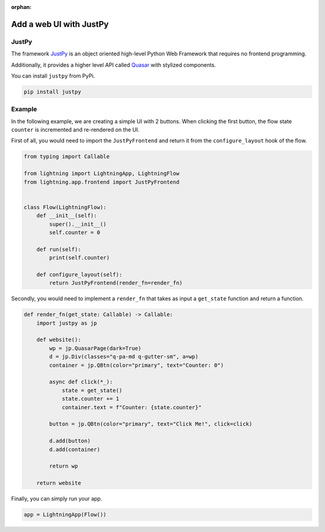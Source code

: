 :orphan:

########################
Add a web UI with JustPy
########################


******
JustPy
******

The framework `JustPy <https://github.com/justpy-org/justpy>`_  is an object oriented high-level Python Web Framework that requires no frontend programming.

Additionally, it provides a higher level API called `Quasar <https://justpy.io/quasar_tutorial/introduction/>`_ with stylized components.


You can install ``justpy`` from PyPi.

.. code-block::

    pip install justpy

*******
Example
*******


In the following example, we are creating a simple UI with 2 buttons.
When clicking the first button, the flow state ``counter`` is incremented and re-rendered on the UI.


First of all, you would need to import the ``JustPyFrontend`` and return it from the ``configure_layout`` hook of the flow.

.. code-block::

    from typing import Callable

    from lightning import LightningApp, LightningFlow
    from lightning.app.frontend import JustPyFrontend


    class Flow(LightningFlow):
        def __init__(self):
            super().__init__()
            self.counter = 0

        def run(self):
            print(self.counter)

        def configure_layout(self):
            return JustPyFrontend(render_fn=render_fn)

Secondly, you would need to implement a ``render_fn`` that takes as input a ``get_state`` function and return a function.


.. code-block::

    def render_fn(get_state: Callable) -> Callable:
        import justpy as jp

        def website():
            wp = jp.QuasarPage(dark=True)
            d = jp.Div(classes="q-pa-md q-gutter-sm", a=wp)
            container = jp.QBtn(color="primary", text="Counter: 0")

            async def click(*_):
                state = get_state()
                state.counter += 1
                container.text = f"Counter: {state.counter}"

            button = jp.QBtn(color="primary", text="Click Me!", click=click)

            d.add(button)
            d.add(container)

            return wp

        return website


Finally, you can simply run your app.

.. code-block::

    app = LightningApp(Flow())
